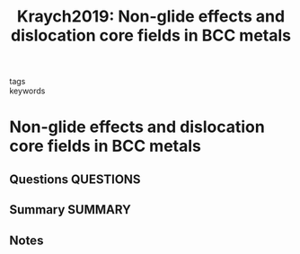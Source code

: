 #+TITLE: Kraych2019: Non-glide effects and dislocation core fields in BCC metals
#+ROAM_KEY: cite:Kraych2019
- tags ::
- keywords ::

* Non-glide effects and dislocation core fields in BCC metals
  :PROPERTIES:
  :Custom_ID: Kraych2019
  :URL: https://www.nature.com/articles/s41524-019-0247-3
  :AUTHOR: Kraych, A., Clouet, E., Dezerald, L., Ventelon, L., Willaime, F., & Rodney, D.
  :NOTER_DOCUMENT: ~/Zotero/storage/K2DU23SP/Kraych et al. - 2019 - Non-glide effects and dislocation core fields in B.pdf
  :NOTER_PAGE:
  :END:
** Questions :QUESTIONS:
** Summary :SUMMARY:
** Notes
